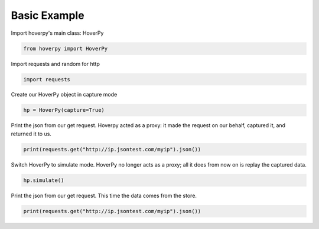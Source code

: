 .. basic

Basic Example
********


Import hoverpy's main class: HoverPy

.. code:: python

    from hoverpy import HoverPy

Import requests and random for http

.. code:: python

    import requests

Create our HoverPy object in capture mode

.. code:: python

    hp = HoverPy(capture=True)

Print the json from our get request. Hoverpy acted as a proxy: it made
the request on our behalf, captured it, and returned it to us.

.. code:: python

    print(requests.get("http://ip.jsontest.com/myip").json())

Switch HoverPy to simulate mode. HoverPy no longer acts as a proxy; all
it does from now on is replay the captured data.

.. code:: python

    hp.simulate()

Print the json from our get request. This time the data comes from the
store.

.. code:: python

    print(requests.get("http://ip.jsontest.com/myip").json())

